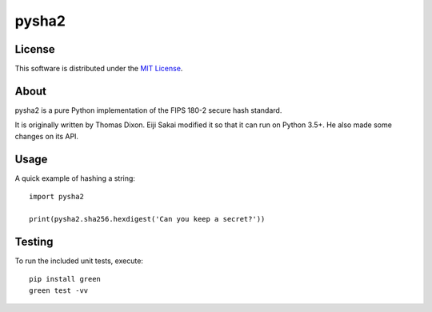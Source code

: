 ======
pysha2
======

License
=======

This software is distributed under the
`MIT License <https://choosealicense.com/licenses/mit/>`_.

About
=====

pysha2 is a pure Python implementation of the FIPS 180-2 secure hash
standard.

It is originally written by Thomas Dixon. Eiji Sakai modified it
so that it can run on Python 3.5+. He also made some changes on
its API.

Usage
=====

A quick example of hashing a string::

    import pysha2

    print(pysha2.sha256.hexdigest('Can you keep a secret?'))

Testing
=======

To run the included unit tests, execute::

    pip install green
    green test -vv
